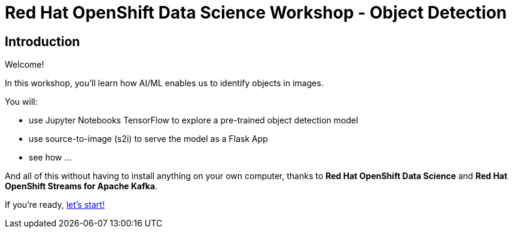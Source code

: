 = Red Hat OpenShift Data Science Workshop - Object Detection
:page-layout: home
:!sectids:

[.text-center.strong]
== Introduction

Welcome!

In this workshop, you'll learn how AI/ML enables us to identify objects in images. 

You will: 

* use Jupyter Notebooks TensorFlow to explore a pre-trained object detection model
* use source-to-image (s2i) to serve the model as a Flask App
* see how ...

And all of this without having to install anything on your own computer, thanks to *Red Hat OpenShift Data Science* and *Red Hat OpenShift Streams for Apache Kafka*. 

If you're ready,  xref:01-start-jupyter.adoc[let's start!]
